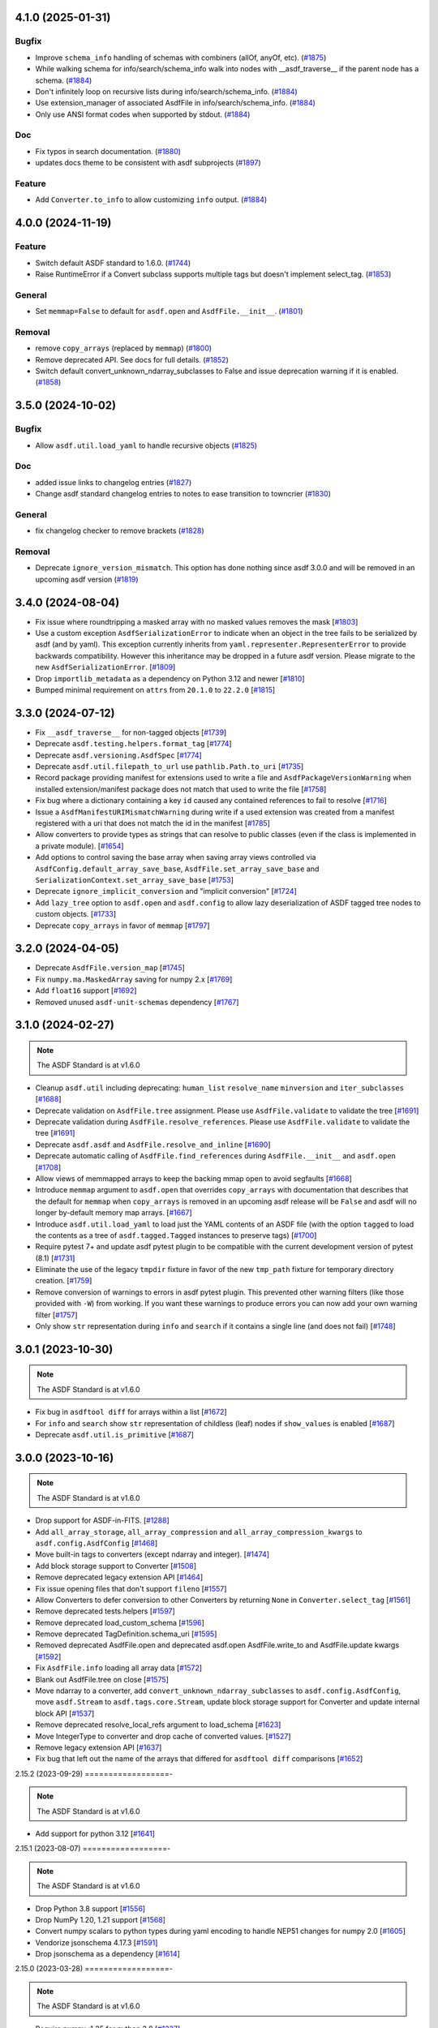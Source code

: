 4.1.0 (2025-01-31)
==================

Bugfix
------

- Improve ``schema_info`` handling of schemas with combiners (allOf, anyOf,
  etc). (`#1875 <https://github.com/asdf-format/asdf/pull/1875>`_)
- While walking schema for info/search/schema_info walk into nodes with
  __asdf_traverse__
  if the parent node has a schema. (`#1884
  <https://github.com/asdf-format/asdf/pull/1884>`_)
- Don't infinitely loop on recursive lists during info/search/schema_info.
  (`#1884 <https://github.com/asdf-format/asdf/pull/1884>`_)
- Use extension_manager of associated AsdfFile in info/search/schema_info.
  (`#1884 <https://github.com/asdf-format/asdf/pull/1884>`_)
- Only use ANSI format codes when supported by stdout. (`#1884
  <https://github.com/asdf-format/asdf/pull/1884>`_)


Doc
---

- Fix typos in search documentation. (`#1880
  <https://github.com/asdf-format/asdf/pull/1880>`_)
- updates docs theme to be consistent with asdf subprojects (`#1897
  <https://github.com/asdf-format/asdf/pull/1897>`_)


Feature
-------

- Add ``Converter.to_info`` to allow customizing ``info`` output. (`#1884
  <https://github.com/asdf-format/asdf/pull/1884>`_)


4.0.0 (2024-11-19)
==================

Feature
-------

- Switch default ASDF standard to 1.6.0. (`#1744
  <https://github.com/asdf-format/asdf/pull/1744>`_)
- Raise RuntimeError if a Convert subclass supports multiple tags but doesn't
  implement select_tag. (`#1853
  <https://github.com/asdf-format/asdf/pull/1853>`_)


General
-------

- Set ``memmap=False`` to default for ``asdf.open`` and ``AsdfFile.__init__``.
  (`#1801 <https://github.com/asdf-format/asdf/pull/1801>`_)


Removal
-------

- remove ``copy_arrays`` (replaced by ``memmap``) (`#1800
  <https://github.com/asdf-format/asdf/pull/1800>`_)
- Remove deprecated API. See docs for full details. (`#1852
  <https://github.com/asdf-format/asdf/pull/1852>`_)
- Switch default convert_unknown_ndarray_subclasses to False and issue
  deprecation warning if it is enabled. (`#1858
  <https://github.com/asdf-format/asdf/pull/1858>`_)


3.5.0 (2024-10-02)
==================

Bugfix
------

- Allow ``asdf.util.load_yaml`` to handle recursive objects (`#1825
  <https://github.com/asdf-format/asdf/pull/1825>`_)


Doc
---

- added issue links to changelog entries (`#1827
  <https://github.com/asdf-format/asdf/pull/1827>`_)
- Change asdf standard changelog entries to notes to ease transition to
  towncrier (`#1830 <https://github.com/asdf-format/asdf/pull/1830>`_)


General
-------

- fix changelog checker to remove brackets (`#1828
  <https://github.com/asdf-format/asdf/pull/1828>`_)


Removal
-------

- Deprecate ``ignore_version_mismatch``. This option has done nothing since
  asdf 3.0.0 and will be removed in an upcoming asdf version (`#1819
  <https://github.com/asdf-format/asdf/pull/1819>`_)


3.4.0 (2024-08-04)
==================

- Fix issue where roundtripping a masked array with no masked values removes the mask [`#1803 <https://github.com/asdf-format/asdf/issues/1803>`_]

- Use a custom exception ``AsdfSerializationError`` to indicate when an object in the
  tree fails to be serialized by asdf (and by yaml). This exception currently inherits
  from ``yaml.representer.RepresenterError`` to provide backwards compatibility. However
  this inheritance may be dropped in a future asdf version. Please migrate to the new
  ``AsdfSerializationError``. [`#1809 <https://github.com/asdf-format/asdf/issues/1809>`_]

- Drop ``importlib_metadata`` as a dependency on Python 3.12 and newer [`#1810 <https://github.com/asdf-format/asdf/issues/1810>`_]

- Bumped minimal requirement on ``attrs`` from ``20.1.0`` to ``22.2.0`` [`#1815 <https://github.com/asdf-format/asdf/issues/1815>`_]

3.3.0 (2024-07-12)
==================

- Fix ``__asdf_traverse__`` for non-tagged objects [`#1739 <https://github.com/asdf-format/asdf/issues/1739>`_]

- Deprecate ``asdf.testing.helpers.format_tag`` [`#1774 <https://github.com/asdf-format/asdf/issues/1774>`_]

- Deprecate ``asdf.versioning.AsdfSpec`` [`#1774 <https://github.com/asdf-format/asdf/issues/1774>`_]

- Deprecate ``asdf.util.filepath_to_url`` use ``pathlib.Path.to_uri`` [`#1735 <https://github.com/asdf-format/asdf/issues/1735>`_]

- Record package providing manifest for extensions used to write
  a file and ``AsdfPackageVersionWarning`` when installed extension/manifest
  package does not match that used to write the file [`#1758 <https://github.com/asdf-format/asdf/issues/1758>`_]

- Fix bug where a dictionary containing a key ``id`` caused
  any contained references to fail to resolve [`#1716 <https://github.com/asdf-format/asdf/issues/1716>`_]

- Issue a ``AsdfManifestURIMismatchWarning`` during write if a used
  extension was created from a manifest registered with a uri that
  does not match the id in the manifest [`#1785 <https://github.com/asdf-format/asdf/issues/1785>`_]

- Allow converters to provide types as strings that can
  resolve to public classes (even if the class is implemented
  in a private module). [`#1654 <https://github.com/asdf-format/asdf/issues/1654>`_]

- Add options to control saving the base array when saving array views
  controlled via ``AsdfConfig.default_array_save_base``,
  ``AsdfFile.set_array_save_base`` and
  ``SerializationContext.set_array_save_base`` [`#1753 <https://github.com/asdf-format/asdf/issues/1753>`_]

- Deprecate ``ignore_implicit_conversion`` and "implicit conversion" [`#1724 <https://github.com/asdf-format/asdf/issues/1724>`_]

- Add ``lazy_tree`` option to ``asdf.open`` and ``asdf.config``
  to allow lazy deserialization of ASDF tagged tree nodes to
  custom objects. [`#1733 <https://github.com/asdf-format/asdf/issues/1733>`_]

- Deprecate ``copy_arrays`` in favor of ``memmap`` [`#1797 <https://github.com/asdf-format/asdf/issues/1797>`_]

3.2.0 (2024-04-05)
==================

- Deprecate ``AsdfFile.version_map`` [`#1745 <https://github.com/asdf-format/asdf/issues/1745>`_]

- Fix ``numpy.ma.MaskedArray`` saving for numpy 2.x [`#1769 <https://github.com/asdf-format/asdf/issues/1769>`_]

- Add ``float16`` support [`#1692 <https://github.com/asdf-format/asdf/issues/1692>`_]

- Removed unused ``asdf-unit-schemas`` dependency [`#1767 <https://github.com/asdf-format/asdf/issues/1767>`_]


3.1.0 (2024-02-27)
==================

.. note::
    The ASDF Standard is at v1.6.0

- Cleanup ``asdf.util`` including deprecating: ``human_list``
  ``resolve_name`` ``minversion`` and ``iter_subclasses`` [`#1688 <https://github.com/asdf-format/asdf/issues/1688>`_]

- Deprecate validation on ``AsdfFile.tree`` assignment. Please
  use ``AsdfFile.validate`` to validate the tree [`#1691 <https://github.com/asdf-format/asdf/issues/1691>`_]

- Deprecate validation during ``AsdfFile.resolve_references``. Please
  use ``AsdfFile.validate`` to validate the tree [`#1691 <https://github.com/asdf-format/asdf/issues/1691>`_]

- Deprecate ``asdf.asdf`` and ``AsdfFile.resolve_and_inline`` [`#1690 <https://github.com/asdf-format/asdf/issues/1690>`_]

- Deprecate automatic calling of ``AsdfFile.find_references`` during
  ``AsdfFile.__init__`` and ``asdf.open`` [`#1708 <https://github.com/asdf-format/asdf/issues/1708>`_]

- Allow views of memmapped arrays to keep the backing mmap
  open to avoid segfaults [`#1668 <https://github.com/asdf-format/asdf/issues/1668>`_]

- Introduce ``memmap`` argument to ``asdf.open`` that
  overrides ``copy_arrays`` with documentation that describes
  that the default for ``memmap`` when ``copy_arrays``
  is removed in an upcoming asdf release will be ``False`` and
  asdf will no longer by-default memory map arrays. [`#1667 <https://github.com/asdf-format/asdf/issues/1667>`_]

- Introduce ``asdf.util.load_yaml`` to load just the YAML contents
  of an ASDF file (with the option ``tagged`` to load the contents
  as a tree of ``asdf.tagged.Tagged`` instances to preserve tags) [`#1700 <https://github.com/asdf-format/asdf/issues/1700>`_]

- Require pytest 7+ and update asdf pytest plugin to be compatible
  with the current development version of pytest (8.1) [`#1731 <https://github.com/asdf-format/asdf/issues/1731>`_]

- Eliminate the use of the legacy ``tmpdir`` fixture in favor of
  the new ``tmp_path`` fixture for temporary directory creation. [`#1759 <https://github.com/asdf-format/asdf/issues/1759>`_]

- Remove conversion of warnings to errors in asdf pytest plugin. This
  prevented other warning filters (like those provided with ``-W``)
  from working. If you want these warnings to produce errors you can
  now add your own warning filter [`#1757 <https://github.com/asdf-format/asdf/issues/1757>`_]

- Only show ``str`` representation during ``info`` and ``search``
  if it contains a single line (and does not fail)  [`#1748 <https://github.com/asdf-format/asdf/issues/1748>`_]


3.0.1 (2023-10-30)
==================

.. note::
    The ASDF Standard is at v1.6.0

- Fix bug in ``asdftool diff`` for arrays within a list [`#1672 <https://github.com/asdf-format/asdf/issues/1672>`_]
- For ``info`` and ``search`` show ``str`` representation of childless
  (leaf) nodes if ``show_values`` is enabled  [`#1687 <https://github.com/asdf-format/asdf/issues/1687>`_]
- Deprecate ``asdf.util.is_primitive`` [`#1687 <https://github.com/asdf-format/asdf/issues/1687>`_]


3.0.0 (2023-10-16)
==================

.. note::
    The ASDF Standard is at v1.6.0

- Drop support for ASDF-in-FITS. [`#1288 <https://github.com/asdf-format/asdf/issues/1288>`_]
- Add ``all_array_storage``, ``all_array_compression`` and
  ``all_array_compression_kwargs`` to ``asdf.config.AsdfConfig`` [`#1468 <https://github.com/asdf-format/asdf/issues/1468>`_]
- Move built-in tags to converters (except ndarray and integer). [`#1474 <https://github.com/asdf-format/asdf/issues/1474>`_]
- Add block storage support to Converter [`#1508 <https://github.com/asdf-format/asdf/issues/1508>`_]
- Remove deprecated legacy extension API [`#1464 <https://github.com/asdf-format/asdf/issues/1464>`_]
- Fix issue opening files that don't support ``fileno`` [`#1557 <https://github.com/asdf-format/asdf/issues/1557>`_]
- Allow Converters to defer conversion to other Converters
  by returning ``None`` in ``Converter.select_tag`` [`#1561 <https://github.com/asdf-format/asdf/issues/1561>`_]
- Remove deprecated tests.helpers [`#1597 <https://github.com/asdf-format/asdf/issues/1597>`_]
- Remove deprecated load_custom_schema [`#1596 <https://github.com/asdf-format/asdf/issues/1596>`_]
- Remove deprecated TagDefinition.schema_uri [`#1595 <https://github.com/asdf-format/asdf/issues/1595>`_]
- Removed deprecated AsdfFile.open and deprecated asdf.open
  AsdfFile.write_to and AsdfFile.update kwargs [`#1592 <https://github.com/asdf-format/asdf/issues/1592>`_]
- Fix ``AsdfFile.info`` loading all array data [`#1572 <https://github.com/asdf-format/asdf/issues/1572>`_]
- Blank out AsdfFile.tree on close [`#1575 <https://github.com/asdf-format/asdf/issues/1575>`_]
- Move ndarray to a converter, add ``convert_unknown_ndarray_subclasses``
  to ``asdf.config.AsdfConfig``, move ``asdf.Stream`` to
  ``asdf.tags.core.Stream``, update block storage support for
  Converter and update internal block API [`#1537 <https://github.com/asdf-format/asdf/issues/1537>`_]
- Remove deprecated resolve_local_refs argument to load_schema [`#1623 <https://github.com/asdf-format/asdf/issues/1623>`_]
- Move IntegerType to converter and drop cache of converted values. [`#1527 <https://github.com/asdf-format/asdf/issues/1527>`_]
- Remove legacy extension API [`#1637 <https://github.com/asdf-format/asdf/issues/1637>`_]
- Fix bug that left out the name of the arrays that differed
  for ``asdftool diff`` comparisons [`#1652 <https://github.com/asdf-format/asdf/issues/1652>`_]

2.15.2 (2023-09-29)
==================-

.. note::
    The ASDF Standard is at v1.6.0

- Add support for python 3.12 [`#1641 <https://github.com/asdf-format/asdf/issues/1641>`_]

2.15.1 (2023-08-07)
==================-

.. note::
    The ASDF Standard is at v1.6.0

- Drop Python 3.8 support [`#1556 <https://github.com/asdf-format/asdf/issues/1556>`_]
- Drop NumPy 1.20, 1.21 support [`#1568 <https://github.com/asdf-format/asdf/issues/1568>`_]
- Convert numpy scalars to python types during yaml encoding
  to handle NEP51 changes for numpy 2.0 [`#1605 <https://github.com/asdf-format/asdf/issues/1605>`_]
- Vendorize jsonschema 4.17.3 [`#1591 <https://github.com/asdf-format/asdf/issues/1591>`_]
- Drop jsonschema as a dependency [`#1614 <https://github.com/asdf-format/asdf/issues/1614>`_]

2.15.0 (2023-03-28)
==================-

.. note::
    The ASDF Standard is at v1.6.0

- Require numpy<1.25 for python 3.8 [`#1327 <https://github.com/asdf-format/asdf/issues/1327>`_]
- Add AsdfProvisionalAPIWarning to warn developers of new features that
  may undergo breaking changes but are likely to be included as stable
  features (without this warning) in a future version of ASDF [`#1295 <https://github.com/asdf-format/asdf/issues/1295>`_]
- Add AsdfDeprecationWarning to AsdfFile.blocks [`#1336 <https://github.com/asdf-format/asdf/issues/1336>`_]
- Document policy for ASDF release cycle including when support for ASDF versions
  end. Also document dependency support policy. [`#1323 <https://github.com/asdf-format/asdf/issues/1323>`_]
- Update lower pins on ``numpy`` (per release policy), ``packaging``, and ``pyyaml`` to
  ones that we can successfully build and test against. [`#1360 <https://github.com/asdf-format/asdf/issues/1360>`_]
- Provide more informative filename when failing to open a file [`#1357 <https://github.com/asdf-format/asdf/issues/1357>`_]
- Add new plugin type for custom schema validators. [`#1328 <https://github.com/asdf-format/asdf/issues/1328>`_]
- Add AsdfDeprecationWarning to ``asdf.types.CustomType`` [`#1359 <https://github.com/asdf-format/asdf/issues/1359>`_]
- Throw more useful error when provided with a path containing an
  extra leading slash [`#1356 <https://github.com/asdf-format/asdf/issues/1356>`_]
- Add AsdfDeprecationWarning to AsdfInFits. Support for reading and
  writing ASDF in fits files is being moved to `stdatamodels
  <https://github.com/spacetelescope/stdatamodels>`_. [`#1337 <https://github.com/asdf-format/asdf/issues/1337>`_]
- Add AsdfDeprecationWarning to asdf.resolver [`#1362 <https://github.com/asdf-format/asdf/issues/1362>`_]
- Add AsdfDeprecationWarning to asdf.tests.helpers.assert_extension_correctness [`#1388 <https://github.com/asdf-format/asdf/issues/1388>`_]
- Add AsdfDeprecationWarning to asdf.type_index [`#1403 <https://github.com/asdf-format/asdf/issues/1403>`_]
- Add warning to use of asdftool extract and remove-hdu about deprecation
  and impending removal [`#1411 <https://github.com/asdf-format/asdf/issues/1411>`_]
- Deprecate AsdfFile attributes that use the legacy extension api [`#1417 <https://github.com/asdf-format/asdf/issues/1417>`_]
- Add AsdfDeprecationWarning to asdf.types [`#1401 <https://github.com/asdf-format/asdf/issues/1401>`_]
- deprecate default_extensions, get_default_resolver and
  get_cached_asdf_extension_list in asdf.extension [`#1409 <https://github.com/asdf-format/asdf/issues/1409>`_]
- move asdf.types.format_tag to asdf.testing.helpers.format_tag [`#1433 <https://github.com/asdf-format/asdf/issues/1433>`_]
- Deprecate AsdfExtenion, AsdfExtensionList, BuiltinExtension [`#1429 <https://github.com/asdf-format/asdf/issues/1429>`_]
- Add AsdfDeprecationWarning to asdf_extensions entry point [`#1361 <https://github.com/asdf-format/asdf/issues/1361>`_]
- Deprecate asdf.tests.helpers [`#1440 <https://github.com/asdf-format/asdf/issues/1440>`_]
- respect umask when determining file permissions for written files [`#1451 <https://github.com/asdf-format/asdf/issues/1451>`_]
- rename master branch to main [`#1479 <https://github.com/asdf-format/asdf/issues/1479>`_]

2.14.4 (2022-03-17)
==================-

.. note::
    The ASDF Standard is at v1.6.0

- require jsonschema<4.18 [`#1487 <https://github.com/asdf-format/asdf/issues/1487>`_]

2.14.3 (2022-12-15)
==================-

.. note::
    The ASDF Standard is at v1.6.0

- Use importlib_metadata for all python versions [`#1260 <https://github.com/asdf-format/asdf/issues/1260>`_]
- Fix issue #1268, where update could fail to clear memmaps for some files [`#1269 <https://github.com/asdf-format/asdf/issues/1269>`_]
- Bump asdf-transform-schemas version [`#1278 <https://github.com/asdf-format/asdf/issues/1278>`_]

2.14.2 (2022-12-05)
==================-

.. note::
    The ASDF Standard is at v1.6.0

- Fix issue #1256, where ``enum`` could not be used on tagged objects. [`#1257 <https://github.com/asdf-format/asdf/issues/1257>`_]

2.14.1 (2022-11-23)
==================-

.. note::
    The ASDF Standard is at v1.6.0

- Fix issue #1239, close memmap with asdf file context [`#1241 <https://github.com/asdf-format/asdf/issues/1241>`_]
- Add ndarray-1.1.0 and integer-1.1.0 support [`#1250 <https://github.com/asdf-format/asdf/issues/1250>`_]

2.14.0 (2022-11-22)
==================-

.. note::
    The ASDF Standard is at v1.6.0

- Update citation. [`#1184 <https://github.com/asdf-format/asdf/issues/1184>`_]
- Add search support to `~asdf.AsdfFile.schema_info`. [`#1187 <https://github.com/asdf-format/asdf/issues/1187>`_]
- Add `asdf.search.AsdfSearchResult` support for `~asdf.AsdfFile.schema_info` and
  `~asdf.search.AsdfSearchResult.schema_info` method. [`#1197 <https://github.com/asdf-format/asdf/issues/1197>`_]
- Use forc ndarray flag to correctly test for fortran array contiguity [`#1206 <https://github.com/asdf-format/asdf/issues/1206>`_]
- Unpin ``jsonschema`` version and fix ``jsonschema`` deprecation warnings. [`#1185 <https://github.com/asdf-format/asdf/issues/1185>`_]
- Replace ``pkg_resources`` with ``importlib.metadata``. [`#1199 <https://github.com/asdf-format/asdf/issues/1199>`_]
- Fix default validation for jsonschema 4.10+ [`#1203 <https://github.com/asdf-format/asdf/issues/1203>`_]
- Add ``asdf-unit-schemas`` as a dependency, for backwards compatibility. [`#1210 <https://github.com/asdf-format/asdf/issues/1210>`_]
- Remove stray toplevel packages ``docker`` ``docs`` and ``compatibility_tests`` from wheel [`#1214 <https://github.com/asdf-format/asdf/issues/1214>`_]
- Close files opened during a failed call to asdf.open [`#1221 <https://github.com/asdf-format/asdf/issues/1221>`_]
- Modify generic_file for fsspec compatibility [`#1226 <https://github.com/asdf-format/asdf/issues/1226>`_]
- Add fsspec http filesystem support [`#1228 <https://github.com/asdf-format/asdf/issues/1228>`_]
- Memmap whole file instead of each array [`#1230 <https://github.com/asdf-format/asdf/issues/1230>`_]
- Fix issue #1232 where array data was duplicated during resaving of a fits file [`#1234 <https://github.com/asdf-format/asdf/issues/1234>`_]

2.13.0 (2022-08-19)
==================-

.. note::
    The ASDF Standard is at v1.6.0

- Add ability to pull information from schema about asdf file data, using `~asdf.AsdfFile.schema_info`
  method. [`#1167 <https://github.com/asdf-format/asdf/issues/1167>`_]

2.12.1 (2022-08-17)
==================-

.. note::
    The ASDF Standard is at v1.6.0

- Overhaul of the ASDF documentation to make it more consistent and readable. [`#1142 <https://github.com/asdf-format/asdf/issues/1142>`_, `#1152 <https://github.com/asdf-format/asdf/issues/1152>`_]
- Update deprecated instances of ``abstractproperty`` to ``abstractmethod`` [`#1148 <https://github.com/asdf-format/asdf/issues/1148>`_]
- Move build configuration into ``pyproject.toml`` [`#1149 <https://github.com/asdf-format/asdf/issues/1149>`_, `#1155 <https://github.com/asdf-format/asdf/issues/1155>`_]
- Pin ``jsonschema`` to below ``4.10.0``. [`#1171 <https://github.com/asdf-format/asdf/issues/1171>`_]

2.12.0 (2022-06-06)
==================-

.. note::
    The ASDF Standard is at v1.6.0

- Added ability to display title as a comment in using the
  ``info()`` functionality. [`#1138 <https://github.com/asdf-format/asdf/issues/1138>`_]
- Add ability to set asdf-standard version for schema example items. [`#1143 <https://github.com/asdf-format/asdf/issues/1143>`_]

2.11.2 (2022-08-17)
==================-

- Backport ``jsonschema`` pin to strictly less than 4.10.1. [`#1175 <https://github.com/asdf-format/asdf/issues/1175>`_]

2.11.1 (2022-04-15)
==================-

.. note::
    The ASDF Standard is at v1.6.0

- Update minimum astropy version to 5.0.4. [`#1133 <https://github.com/asdf-format/asdf/issues/1133>`_]

2.11.0 (2022-03-15)
==================-

.. note::
    The ASDF Standard is at v1.6.0

- Update minimum jsonschema version to 4.0.1. [`#1105 <https://github.com/asdf-format/asdf/issues/1105>`_]

2.10.1 (2022-03-02)
==================-

.. note::
    The ASDF Standard is at v1.6.0

- Bugfix for circular build dependency for asdf. [`#1094 <https://github.com/asdf-format/asdf/issues/1094>`_]

- Fix small bug with handling multiple schema uris per tag. [`#1095 <https://github.com/asdf-format/asdf/issues/1095>`_]

2.10.0 (2022-02-17)
==================-

.. note::
    The ASDF Standard is at v1.6.0

- Replace asdf-standard submodule with pypi package. [`#1079 <https://github.com/asdf-format/asdf/issues/1079>`_]

2.9.2 (2022-02-07)
==================

.. note::
    The ASDF Standard is at v1.6.0

- Fix deprecation warnings stemming from the release of pytest 7.0.0. [`#1075 <https://github.com/asdf-format/asdf/issues/1075>`_]

- Fix bug in pytest plugin when schemas are not in a directory named "schemas". [`#1076 <https://github.com/asdf-format/asdf/issues/1076>`_]

2.9.1 (2022-02-03)
==================

.. note::
    The ASDF Standard is at v1.6.0

- Fix typo in testing module ``__init__.py`` name. [`#1071 <https://github.com/asdf-format/asdf/issues/1071>`_]

2.9.0 (2022-02-02)
==================

.. note::
    The ASDF Standard is at v1.6.0

- Added the capability for tag classes to provide an interface
  to asdf info functionality to obtain information about the
  class attributes rather than appear as an opaque class object.
  [`#1052 <https://github.com/asdf-format/asdf/issues/1052>`_ `#1055 <https://github.com/asdf-format/asdf/issues/1055>`_]

- Fix tag listing when extension is not fully implemented. [`#1034 <https://github.com/asdf-format/asdf/issues/1034>`_]

- Drop support for Python 3.6. [`#1054 <https://github.com/asdf-format/asdf/issues/1054>`_]

- Adjustments to compression plugin tests and documentation. [`#1053 <https://github.com/asdf-format/asdf/issues/1053>`_]

- Update setup.py to raise error if "git submodule update --init" has
  not been run. [`#1057 <https://github.com/asdf-format/asdf/issues/1057>`_]

- Add ability for tags to correspond to multiple schema_uri, with an
  implied allOf among the schema_uris. [`#1058 <https://github.com/asdf-format/asdf/issues/1058>`_, `#1069 <https://github.com/asdf-format/asdf/issues/1069>`_]

- Add the URL of the file being parsed to ``SerializationContext``. [`#1065 <https://github.com/asdf-format/asdf/issues/1065>`_]

- Add ``asdf.testing.helpers`` module with simplified versions of test
  helpers previously available in ``asdf.tests.helpers``. [`#1067 <https://github.com/asdf-format/asdf/issues/1067>`_]

2.8.3 (2021-12-13)
==================

.. note::
    The ASDF Standard is at v1.6.0

- Fix more use of 'python' where 'python3' is intended. [`#1033 <https://github.com/asdf-format/asdf/issues/1033>`_]

2.8.2 (2021-12-06)
==================

.. note::
    The ASDF Standard is at v1.6.0

- Update documentation to reflect new 2.8 features. [`#998 <https://github.com/asdf-format/asdf/issues/998>`_]

- Fix array compression for non-native byte order [`#1010 <https://github.com/asdf-format/asdf/issues/1010>`_]

- Fix use of 'python' where 'python3' is intended. [`#1026 <https://github.com/asdf-format/asdf/issues/1026>`_]

- Fix schema URI resolving when the URI prefix is also
  claimed by a legacy extension. [`#1029 <https://github.com/asdf-format/asdf/issues/1029>`_]

- Remove 'name' and 'version' attributes from NDArrayType
  instances. [`#1031 <https://github.com/asdf-format/asdf/issues/1031>`_]

2.8.1 (2021-06-09)
==================

- Fix bug in block manager when a new block is added to an existing
  file without a block index. [`#1000 <https://github.com/asdf-format/asdf/issues/1000>`_]

2.8.0 (2021-05-12)
==================

.. note::
    The ASDF Standard is at v1.6.0

- Add ``yaml_tag_handles`` property to allow definition of custom yaml
  ``%TAG`` handles in the asdf file header. [`#963 <https://github.com/asdf-format/asdf/issues/963>`_]

- Add new resource mapping API for extending asdf with additional
  schemas. [`#819 <https://github.com/asdf-format/asdf/issues/819>`_, `#828 <https://github.com/asdf-format/asdf/issues/828>`_, `#843 <https://github.com/asdf-format/asdf/issues/843>`_, `#846 <https://github.com/asdf-format/asdf/issues/846>`_]

- Add global configuration mechanism. [`#819 <https://github.com/asdf-format/asdf/issues/819>`_, `#839 <https://github.com/asdf-format/asdf/issues/839>`_, `#844 <https://github.com/asdf-format/asdf/issues/844>`_, `#847 <https://github.com/asdf-format/asdf/issues/847>`_]

- Drop support for automatic serialization of subclass
  attributes. [`#825 <https://github.com/asdf-format/asdf/issues/825>`_]

- Support asdf:// as a URI scheme. [`#854 <https://github.com/asdf-format/asdf/issues/854>`_, `#855 <https://github.com/asdf-format/asdf/issues/855>`_]

- Include only extensions used during serialization in
  a file's metadata. [`#848 <https://github.com/asdf-format/asdf/issues/848>`_, `#864 <https://github.com/asdf-format/asdf/issues/864>`_]

- Drop support for Python 3.5. [`#856 <https://github.com/asdf-format/asdf/issues/856>`_]

- Add new extension API to support versioned extensions.
  [`#850 <https://github.com/asdf-format/asdf/issues/850>`_, `#851 <https://github.com/asdf-format/asdf/issues/851>`_, `#853 <https://github.com/asdf-format/asdf/issues/853>`_, `#857 <https://github.com/asdf-format/asdf/issues/857>`_, `#874 <https://github.com/asdf-format/asdf/issues/874>`_]

- Permit wildcard in tag validator URIs. [`#858 <https://github.com/asdf-format/asdf/issues/858>`_, `#865 <https://github.com/asdf-format/asdf/issues/865>`_]

- Implement support for ASDF Standard 1.6.0.  This version of
  the standard limits mapping keys to string, integer, or
  boolean. [`#866 <https://github.com/asdf-format/asdf/issues/866>`_]

- Stop removing schema defaults for all ASDF Standard versions,
  and automatically fill defaults only for versions <= 1.5.0. [`#860 <https://github.com/asdf-format/asdf/issues/860>`_]

- Stop removing keys with ``None`` values from the tree on write.  This
  fixes a long-standing issue where the tree structure is not preserved
  on write, but will break ``ExtensionType`` subclasses that depend on
  this behavior.  Extension developers will need to modify their
  ``to_tree`` methods to check for ``None`` before adding a key to
  the tree (or modify the schema to permit nulls, if that is the
  intention). [`#863 <https://github.com/asdf-format/asdf/issues/863>`_]

- Deprecated the ``auto_inline`` argument to ``AsdfFile.write_to`` and
  ``AsdfFile.update`` and added ``AsdfConfig.array_inline_threshold``. [`#882 <https://github.com/asdf-format/asdf/issues/882>`_, `#991 <https://github.com/asdf-format/asdf/issues/991>`_]

- Add ``edit`` subcommand to asdftool for efficient editing of
  the YAML portion of an ASDF file.  [`#873 <https://github.com/asdf-format/asdf/issues/873>`_, `#922 <https://github.com/asdf-format/asdf/issues/922>`_]

- Increase limit on integer literals to signed 64-bit. [`#894 <https://github.com/asdf-format/asdf/issues/894>`_]

- Remove the ``asdf.test`` method and ``asdf.__githash__`` attribute. [`#943 <https://github.com/asdf-format/asdf/issues/943>`_]

- Add support for custom compression via extensions. [`#931 <https://github.com/asdf-format/asdf/issues/931>`_]

- Remove unnecessary ``.tree`` from search result paths. [`#954 <https://github.com/asdf-format/asdf/issues/954>`_]

- Drop support for bugs in older operating systems and Python versions. [`#955 <https://github.com/asdf-format/asdf/issues/955>`_]

- Add argument to ``asdftool diff`` that ignores tree nodes that match
  a JMESPath expression. [`#956 <https://github.com/asdf-format/asdf/issues/956>`_]

- Fix behavior of ``exception`` argument to ``GenericFile.seek_until``. [`#980 <https://github.com/asdf-format/asdf/issues/980>`_]

- Fix issues in file type detection to allow non-seekable input and
  filenames without recognizable extensions.  Remove the ``asdf.asdf.is_asdf_file``
  function. [`#978 <https://github.com/asdf-format/asdf/issues/978>`_]

- Update ``asdftool extensions`` and ``asdftool tags`` to incorporate
  the new extension API. [`#988 <https://github.com/asdf-format/asdf/issues/988>`_]

- Add ``AsdfSearchResult.replace`` method for assigning new values to
  search results. [`#981 <https://github.com/asdf-format/asdf/issues/981>`_]

- Search for block index starting from end of file. Fixes rare bug when
  a data block contains a block index. [`#990 <https://github.com/asdf-format/asdf/issues/990>`_]

- Update asdf-standard to 1.6.0 tag. [`#993 <https://github.com/asdf-format/asdf/issues/993>`_]

2.7.5 (2021-06-09)
==================

.. note::
    The ASDF Standard is at v1.5.0

- Fix bug in ``asdf.schema.check_schema`` causing relative references in
  metaschemas to be resolved incorrectly. [`#987 <https://github.com/asdf-format/asdf/issues/987>`_]

- Fix bug in block manager when a new block is added to an existing
  file without a block index. [`#1000 <https://github.com/asdf-format/asdf/issues/1000>`_]

2.7.4 (2021-04-30)
==================

.. note::
    The ASDF Standard is at v1.5.0

- Fix pytest plugin failure under older versions of pytest. [`#934 <https://github.com/asdf-format/asdf/issues/934>`_]

- Copy array views when the base array is non-contiguous. [`#949 <https://github.com/asdf-format/asdf/issues/949>`_]

- Prohibit views over FITS arrays that change dtype. [`#952 <https://github.com/asdf-format/asdf/issues/952>`_]

- Add support for HTTPS URLs and following redirects. [`#971 <https://github.com/asdf-format/asdf/issues/971>`_]

- Prevent astropy warnings in tests when opening known bad files. [`#977 <https://github.com/asdf-format/asdf/issues/977>`_]

2.7.3 (2021-02-25)
==================

.. note::
    The ASDF Standard is at v1.5.0

- Add pytest plugin options to skip and xfail individual tests
  and xfail the unsupported ndarray-1.0.0 example. [`#929 <https://github.com/asdf-format/asdf/issues/929>`_]

- Fix bug resulting in invalid strides values for views over
  FITS arrays. [`#930 <https://github.com/asdf-format/asdf/issues/930>`_]

2.7.2 (2021-01-15)
==================

.. note::
    The ASDF Standard is at v1.5.0

- Fix bug causing test collection failures in some environments. [`#889 <https://github.com/asdf-format/asdf/issues/889>`_]

- Fix bug when decompressing arrays with numpy 1.20.  [`#901 <https://github.com/asdf-format/asdf/issues/901>`_, `#909 <https://github.com/asdf-format/asdf/issues/909>`_]

2.7.1 (2020-08-18)
==================

.. note::
    The ASDF Standard is at v1.5.0

- Fix bug preventing access to copied array data after
  ``AsdfFile`` is closed. [`#869 <https://github.com/asdf-format/asdf/issues/869>`_]

2.7.0 (2020-07-23)
==================

.. note::
    The ASDF Standard is at v1.5.0

- Fix bug preventing diff of files containing ndarray-1.0.0
  objects in simplified form. [`#786 <https://github.com/asdf-format/asdf/issues/786>`_]

- Fix bug causing duplicate elements to appear when calling
  ``copy.deepcopy`` on a ``TaggedList``. [`#788 <https://github.com/asdf-format/asdf/issues/788>`_]

- Improve validator performance by skipping unnecessary step of
  copying schema objects. [`#784 <https://github.com/asdf-format/asdf/issues/784>`_]

- Fix bug with ``auto_inline`` option where inline blocks
  are not converted to internal when they exceed the threshold. [`#802 <https://github.com/asdf-format/asdf/issues/802>`_]

- Fix misinterpretation of byte order of blocks stored
  in FITS files. [`#810 <https://github.com/asdf-format/asdf/issues/810>`_]

- Improve read performance by skipping unnecessary rebuild
  of tagged tree. [`#787 <https://github.com/asdf-format/asdf/issues/787>`_]

- Add option to ``asdf.open`` and ``fits_embed.AsdfInFits.open``
  that disables validation on read. [`#792 <https://github.com/asdf-format/asdf/issues/792>`_]

- Fix bugs and code style found by adding F and W ``flake8`` checks. [`#797 <https://github.com/asdf-format/asdf/issues/797>`_]

- Eliminate warnings in pytest plugin by using ``from_parent``
  when available. [`#799 <https://github.com/asdf-format/asdf/issues/799>`_]

- Prevent validation of empty tree when ``AsdfFile`` is
  initialized. [`#794 <https://github.com/asdf-format/asdf/issues/794>`_]

- All warnings now subclass ``asdf.exceptions.AsdfWarning``. [`#804 <https://github.com/asdf-format/asdf/issues/804>`_]

- Improve warning message when falling back to an older schema,
  and note that fallback behavior will be removed in 3.0. [`#806 <https://github.com/asdf-format/asdf/issues/806>`_]

- Drop support for jsonschema 2.x. [`#807 <https://github.com/asdf-format/asdf/issues/807>`_]

- Stop traversing oneOf and anyOf combiners when filling
  or removing default values. [`#811 <https://github.com/asdf-format/asdf/issues/811>`_]

- Fix bug in version map caching that caused incompatible
  tags to be written under ASDF Standard 1.0.0. [`#821 <https://github.com/asdf-format/asdf/issues/821>`_]

- Fix bug that corrupted ndarrays when the underlying block
  array was converted to C order on write. [`#827 <https://github.com/asdf-format/asdf/issues/827>`_]

- Fix bug that produced unreadable ASDF files when an
  ndarray in the tree was both offset and broadcasted. [`#827 <https://github.com/asdf-format/asdf/issues/827>`_]

- Fix bug preventing validation of default values in
  ``schema.check_schema``. [`#785 <https://github.com/asdf-format/asdf/issues/785>`_]

- Add option to disable validation of schema default values
  in the pytest plugin. [`#831 <https://github.com/asdf-format/asdf/issues/831>`_]

- Prevent errors when extension metadata contains additional
  properties. [`#832 <https://github.com/asdf-format/asdf/issues/832>`_]

2.6.0 (2020-04-22)
==================

.. note::
    The ASDF Standard is at v1.5.0

- AsdfDeprecationWarning now subclasses DeprecationWarning. [`#710 <https://github.com/asdf-format/asdf/issues/710>`_]

- Resolve external references in custom schemas, and deprecate
  asdf.schema.load_custom_schema.  [`#738 <https://github.com/asdf-format/asdf/issues/738>`_]

- Add ``asdf.info`` for displaying a summary of a tree, and
  ``AsdfFile.search`` for searching a tree. [`#736 <https://github.com/asdf-format/asdf/issues/736>`_]

- Add pytest plugin option to skip warning when a tag is
  unrecognized. [`#771 <https://github.com/asdf-format/asdf/issues/771>`_]

- Fix generic_io ``read_blocks()`` reading past the requested size [`#773 <https://github.com/asdf-format/asdf/issues/773>`_]

- Add support for ASDF Standard 1.5.0, which includes several new
  transform schemas. [`#776 <https://github.com/asdf-format/asdf/issues/776>`_]

- Enable validation and serialization of previously unhandled numpy
  scalar types. [`#778 <https://github.com/asdf-format/asdf/issues/778>`_]

- Fix handling of trees containing implicit internal references and
  reference cycles.  Eliminate need to call ``yamlutil.custom_tree_to_tagged_tree``
  and ``yamlutil.tagged_tree_to_custom_tree`` from extension code,
  and allow ``ExtensionType`` subclasses to return generators. [`#777 <https://github.com/asdf-format/asdf/issues/777>`_]

- Fix bug preventing history entries when a file was previously
  saved without them. [`#779 <https://github.com/asdf-format/asdf/issues/779>`_]

- Update developer overview documentation to describe design of changes
  to handle internal references and reference cycles. [`#781 <https://github.com/asdf-format/asdf/issues/781>`_]

2.5.2 (2020-02-28)
==================

.. note::
    The ASDF Standard is at v1.4.0

- Add a developer overview document to help understand how ASDF works
  internally. Still a work in progress. [`#730 <https://github.com/asdf-format/asdf/issues/730>`_]

- Remove unnecessary dependency on six. [`#739 <https://github.com/asdf-format/asdf/issues/739>`_]

- Add developer documentation on schema versioning, additional
  schema and extension-related tests, and fix a variety of
  issues in ``AsdfType`` subclasses. [`#750 <https://github.com/asdf-format/asdf/issues/750>`_]

- Update asdf-standard to include schemas that were previously
  missing from 1.4.0 version maps.  [`#767 <https://github.com/asdf-format/asdf/issues/767>`_]

- Simplify example in README.rst [`#763 <https://github.com/asdf-format/asdf/issues/763>`_]

2.5.1 (2020-01-07)
==================

.. note::
    The ASDF Standard is at v1.4.0

- Fix bug in test causing failure when test suite is run against
  an installed asdf package. [`#732 <https://github.com/asdf-format/asdf/issues/732>`_]

2.5.0 (2019-12-23)
==================

.. note::
    The ASDF Standard is at v1.4.0

- Added asdf-standard 1.4.0 to the list of supported versions. [`#704 <https://github.com/asdf-format/asdf/issues/704>`_]
- Fix load_schema LRU cache memory usage issue [`#682 <https://github.com/asdf-format/asdf/issues/682>`_]
- Add convenience method for fetching the default resolver [`#682 <https://github.com/asdf-format/asdf/issues/682>`_]

- ``SpecItem`` and ``Spec`` were deprecated  in ``semantic_version``
  and were replaced with ``SimpleSpec``. [`#715 <https://github.com/asdf-format/asdf/issues/715>`_]

- Pinned the minimum required ``semantic_version`` to 2.8. [`#715 <https://github.com/asdf-format/asdf/issues/715>`_]

- Fix bug causing segfault after update of a memory-mapped file. [`#716 <https://github.com/asdf-format/asdf/issues/716>`_]

2.4.2 (2019-08-29)
==================

.. note::
    The ASDF Standard is at v1.3.0

- Limit the version of ``semantic_version`` to <=2.6.0 to work
  around a Deprecation warning. [`#700 <https://github.com/asdf-format/asdf/issues/700>`_]

2.4.1 (2019-08-27)
==================

.. note::
    The ASDF Standard is at v1.3.0

- Define the ``in`` operator for top-level ``AsdfFile`` objects. [`#623 <https://github.com/asdf-format/asdf/issues/623>`_]

- Overhaul packaging infrastructure. Remove use of ``astropy_helpers``. [`#670 <https://github.com/asdf-format/asdf/issues/670>`_]

- Automatically register schema tester plugin. Do not enable schema tests by
  default. Add configuration setting and command line option to enable schema
  tests. [`#676 <https://github.com/asdf-format/asdf/issues/676>`_]

- Enable handling of subclasses of known custom types by using decorators for
  convenience. [`#563 <https://github.com/asdf-format/asdf/issues/563>`_]

- Add support for jsonschema 3.x. [`#684 <https://github.com/asdf-format/asdf/issues/684>`_]

- Fix bug in ``NDArrayType.__len__``.  It must be a method, not a
  property. [`#673 <https://github.com/asdf-format/asdf/issues/673>`_]

2.3.3 (2019-04-02)
==================

.. note::
    The ASDF Standard is at v1.3.0

- Pass ``ignore_unrecognized_tag`` setting through to ASDF-in-FITS. [`#650 <https://github.com/asdf-format/asdf/issues/650>`_]

- Use ``$schema`` keyword if available to determine meta-schema to use when
  testing whether schemas themselves are valid. [`#654 <https://github.com/asdf-format/asdf/issues/654>`_]

- Take into account resolvers from installed extensions when loading schemas
  for validation. [`#655 <https://github.com/asdf-format/asdf/issues/655>`_]

- Fix compatibility issue with new release of ``pyyaml`` (version 5.1). [`#662 <https://github.com/asdf-format/asdf/issues/662>`_]

- Allow use of ``pathlib.Path`` objects for ``custom_schema`` option. [`#663 <https://github.com/asdf-format/asdf/issues/663>`_]

2.3.2 (2019-02-19)
==================

.. note::
    The ASDF Standard is at v1.3.0

- Fix bug that occurs when comparing installed extension version with that
  found in file. [`#641 <https://github.com/asdf-format/asdf/issues/641>`_]

2.3.1 (2018-12-20)
==================

.. note::
    The ASDF Standard is at v1.3.0

- Provide source information for ``AsdfDeprecationWarning`` that come from
  extensions from external packages. [`#629 <https://github.com/asdf-format/asdf/issues/629>`_]

- Ensure that top-level accesses to the tree outside a closed context handler
  result in an ``OSError``. [`#628 <https://github.com/asdf-format/asdf/issues/628>`_]

- Fix the way ``generic_io`` handles URIs and paths on Windows. [`#632 <https://github.com/asdf-format/asdf/issues/632>`_]

- Fix bug in ``asdftool`` that prevented ``extract`` command from being
  visible. [`#633 <https://github.com/asdf-format/asdf/issues/633>`_]

2.3.0 (2018-11-28)
==================

.. note::
    The ASDF Standard is at v1.3.0

- Storage of arbitrary precision integers is now provided by
  ``asdf.IntegerType``.  Reading a file with integer literals that are too
  large now causes only a warning instead of a validation error. This is to
  provide backwards compatibility for files that were created with a buggy
  version of ASDF (see #553 below). [`#566 <https://github.com/asdf-format/asdf/issues/566>`_]

- Remove WCS tags. These are now provided by the `gwcs package
  <https://github.com/spacetelescope/gwcs>`_. [`#593 <https://github.com/asdf-format/asdf/issues/593>`_]

- Deprecate the ``asdf.asdftypes`` module in favor of ``asdf.types``. [`#611 <https://github.com/asdf-format/asdf/issues/611>`_]

- Support use of ``pathlib.Path`` with ``asdf.open`` and ``AsdfFile.write_to``.
  [`#617 <https://github.com/asdf-format/asdf/issues/617>`_]

- Update ASDF Standard submodule to version 1.3.0.

2.2.1 (2018-11-15)
==================

- Fix an issue with the README that caused sporadic installation failures and
  also prevented the long description from being rendered on pypi. [`#607 <https://github.com/asdf-format/asdf/issues/607>`_]

2.2.0 (2018-11-14)
==================

- Add new parameter ``lazy_load`` to ``AsdfFile.open``. It is ``True`` by
  default and preserves the default behavior. ``False`` detaches the
  loaded tree from the underlying file: all blocks are fully read and
  numpy arrays are materialized. Thus it becomes safe to close the file
  and continue using ``AsdfFile.tree``. However, ``copy_arrays`` parameter
  is still effective and the active memory maps may still require the file
  to stay open in case ``copy_arrays`` is ``False``. [`#573 <https://github.com/asdf-format/asdf/issues/573>`_]

- Add ``AsdfConversionWarning`` for failures to convert ASDF tree into custom
  types. This warning is converted to an error when using
  ``assert_roundtrip_tree`` for tests. [`#583 <https://github.com/asdf-format/asdf/issues/583>`_]

- Deprecate ``asdf.AsdfFile.open`` in favor of ``asdf.open``. [`#579 <https://github.com/asdf-format/asdf/issues/579>`_]

- Add readonly protection to memory mapped arrays when the underlying file
  handle is readonly. [`#579 <https://github.com/asdf-format/asdf/issues/579>`_]

2.1.2 (2018-11-13)
==================

- Make sure that all types corresponding to core tags are added to the type
  index before any others. This fixes a bug that was related to the way that
  subclass tags were overwritten by external extensions. [`#598 <https://github.com/asdf-format/asdf/issues/598>`_]

2.1.1 (2018-11-01)
==================

- Make sure extension metadata is written even when constructing the ASDF tree
  on-the-fly. [`#549 <https://github.com/asdf-format/asdf/issues/549>`_]

- Fix large integer validation when storing `numpy` integer literals in the
  tree. [`#553 <https://github.com/asdf-format/asdf/issues/553>`_]

- Fix bug that caused subclass of external type to be serialized by the wrong
  tag. [`#560 <https://github.com/asdf-format/asdf/issues/560>`_]

- Fix bug that occurred when attempting to open invalid file but Astropy import
  fails while checking for ASDF-in-FITS. [`#562 <https://github.com/asdf-format/asdf/issues/562>`_]

- Fix bug that caused tree creation to fail when unable to locate a schema file
  for an unknown tag. This now simply causes a warning, and the offending node
  is converted to basic Python data structures. [`#571 <https://github.com/asdf-format/asdf/issues/571>`_]

2.1.0 (2018-09-25)
==================

- Add API function for retrieving history entries. [`#501 <https://github.com/asdf-format/asdf/issues/501>`_]

- Store ASDF-in-FITS data inside a 1x1 BINTABLE HDU. [`#519 <https://github.com/asdf-format/asdf/issues/519>`_]

- Allow implicit conversion of ``namedtuple`` into serializable types. [`#534 <https://github.com/asdf-format/asdf/issues/534>`_]

- Fix bug that prevented use of ASDF-in-FITS with HDUs that have names with
  underscores. [`#543 <https://github.com/asdf-format/asdf/issues/543>`_]

- Add option to ``generic_io.get_file`` to close underlying file handle. [`#544 <https://github.com/asdf-format/asdf/issues/544>`_]

- Add top-level ``keys`` method to ``AsdfFile`` to access tree keys. [`#545 <https://github.com/asdf-format/asdf/issues/545>`_]

2.0.3 (2018-09-06)
==================

- Update asdf-standard to reflect more stringent (and, consequently, more
  correct) requirements on the formatting of complex numbers. [`#526 <https://github.com/asdf-format/asdf/issues/526>`_]

- Fix bug with dangling file handle when using ASDF-in-FITS. [`#533 <https://github.com/asdf-format/asdf/issues/533>`_]

- Fix bug that prevented fortran-order arrays from being serialized properly.
  [`#539 <https://github.com/asdf-format/asdf/issues/539>`_]

2.0.2 (2018-07-27)
==================

- Allow serialization of broadcasted ``numpy`` arrays. [`#507 <https://github.com/asdf-format/asdf/issues/507>`_]

- Fix bug that caused result of ``set_array_compression`` to be overwritten by
  ``all_array_compression`` argument to ``write_to``. [`#510 <https://github.com/asdf-format/asdf/issues/510>`_]

- Add workaround for Python OSX write limit bug
  (see https://bugs.python.org/issue24658). [`#521 <https://github.com/asdf-format/asdf/issues/521>`_]

- Fix bug with custom schema validation when using out-of-line definitions in
  schema file. [`#522 <https://github.com/asdf-format/asdf/issues/522>`_]

2.0.1 (2018-05-08)
==================

- Allow test suite to run even when package is not installed. [`#502 <https://github.com/asdf-format/asdf/issues/502>`_]

2.0.0 (2018-04-19)
==================

- Astropy-specific tags have moved to Astropy core package. [`#359 <https://github.com/asdf-format/asdf/issues/359>`_]

- ICRSCoord tag has moved to Astropy core package. [`#401 <https://github.com/asdf-format/asdf/issues/401>`_]

- Remove support for Python 2. [`#409 <https://github.com/asdf-format/asdf/issues/409>`_]

- Create ``pytest`` plugin to be used for testing schema files. [`#425 <https://github.com/asdf-format/asdf/issues/425>`_]

- Add metadata about extensions used to create a file to the history section of
  the file itself. [`#475 <https://github.com/asdf-format/asdf/issues/475>`_]

- Remove hard dependency on Astropy. It is still required for testing, and for
  processing ASDF-in-FITS files. [`#476 <https://github.com/asdf-format/asdf/issues/476>`_]

- Add command for extracting ASDF extension from ASDF-in-FITS file and
  converting it to a pure ASDF file. [`#477 <https://github.com/asdf-format/asdf/issues/477>`_]

- Add command for removing ASDF extension from ASDF-in-FITS file. [`#480 <https://github.com/asdf-format/asdf/issues/480>`_]

- Add an ``ExternalArrayReference`` type for referencing arrays in external
  files. [`#400 <https://github.com/asdf-format/asdf/issues/400>`_]

- Improve the way URIs are detected for ASDF-in-FITS files in order to fix bug
  with reading gzipped ASDF-in-FITS files. [`#416 <https://github.com/asdf-format/asdf/issues/416>`_]

- Explicitly disallow access to entire tree for ASDF file objects that have
  been closed. [`#407 <https://github.com/asdf-format/asdf/issues/407>`_]

- Install and load extensions using ``setuptools`` entry points. [`#384 <https://github.com/asdf-format/asdf/issues/384>`_]

- Automatically initialize ``asdf-standard`` submodule in ``setup.py``. [`#398 <https://github.com/asdf-format/asdf/issues/398>`_]

- Allow foreign tags to be resolved in schemas and files. Deprecate
  ``tag_to_schema_resolver`` property for ``AsdfFile`` and
  ``AsdfExtensionList``. [`#399 <https://github.com/asdf-format/asdf/issues/399>`_]

- Fix bug that caused serialized FITS tables to be duplicated in embedded ASDF
  HDU. [`#411 <https://github.com/asdf-format/asdf/issues/411>`_]

- Create and use a new non-standard FITS extension instead of ImageHDU for
  storing ASDF files embedded in FITS. Explicitly remove support for the
  ``.update`` method of ``AsdfInFits``, even though it didn't appear to be
  working previously. [`#412 <https://github.com/asdf-format/asdf/issues/412>`_]

- Allow package to be imported and used from source directory and builds in
  development mode. [`#420 <https://github.com/asdf-format/asdf/issues/420>`_]

- Add command to ``asdftool`` for querying installed extensions. [`#418 <https://github.com/asdf-format/asdf/issues/418>`_]

- Implement optional top-level validation pass using custom schema. This can be
  used to ensure that particular ASDF files follow custom conventions beyond
  those enforced by the standard. [`#442 <https://github.com/asdf-format/asdf/issues/442>`_]

- Remove restrictions affecting top-level attributes ``data``, ``wcs``, and
  ``fits``. Bump top-level ASDF schema version to v1.1.0. [`#444 <https://github.com/asdf-format/asdf/issues/444>`_]

1.3.3 (2018-03-01)
==================

- Update test infrastructure to rely on new Astropy v3.0 plugins. [`#461 <https://github.com/asdf-format/asdf/issues/461>`_]

- Disable use of 2to3. This was causing test failures on Debian builds. [`#463 <https://github.com/asdf-format/asdf/issues/463>`_]

1.3.2 (2018-02-22)
==================

- Updates to allow this version of ASDF to be compatible with Astropy v3.0.
  [`#450 <https://github.com/asdf-format/asdf/issues/450>`_]

- Remove tests that are no longer relevant due to latest updates to Astropy's
  testing infrastructure. [`#458 <https://github.com/asdf-format/asdf/issues/458>`_]

1.3.1 (2017-11-02)
==================

- Relax requirement on ``semantic_version`` version to 2.3.1. [`#361 <https://github.com/asdf-format/asdf/issues/361>`_]

- Fix bug when retrieving file format version from new ASDF file. [`#365 <https://github.com/asdf-format/asdf/issues/365>`_]

- Fix bug when duplicating inline arrays. [`#370 <https://github.com/asdf-format/asdf/issues/370>`_]

- Allow tag references using the tag URI scheme to be resolved in schema files.
  [`#371 <https://github.com/asdf-format/asdf/issues/371>`_]

1.3.0 (2017-10-24)
==================

- Fixed a bug in reading data from an "http:" url. [`#231 <https://github.com/asdf-format/asdf/issues/231>`_]

- Implements v 1.1.0 of the asdf schemas. [`#233 <https://github.com/asdf-format/asdf/issues/233>`_]

- Added a function ``is_asdf_file`` which inspects the input and
  returns ``True`` or ``False``. [`#239 <https://github.com/asdf-format/asdf/issues/239>`_]

- The ``open`` method of ``AsdfInFits`` now accepts URIs and open file handles
  in addition to HDULists. The ``open`` method of ``AsdfFile`` will now try to
  parse the given URI or file handle as ``AsdfInFits`` if it is not obviously a
  regular ASDF file. [`#241 <https://github.com/asdf-format/asdf/issues/241>`_]

- Updated WCS frame fields ``obsgeoloc`` and ``obsgeovel`` to reflect recent
  updates in ``astropy`` that changed representation from ``Quantity`` to
  ``CartesianRepresentation``. Updated to reflect ``astropy`` change that
  combines ``galcen_ra`` and ``galcen_dec`` into ``galcen_coord``. Added
  support for new field ``galcen_v_sun``. Added support for required module
  versions for tag classes. [`#244 <https://github.com/asdf-format/asdf/issues/244>`_]

- Added support for ``lz4`` compression algorithm [`#258 <https://github.com/asdf-format/asdf/issues/258>`_]. Also added support
  for using a different compression algorithm for writing out a file than the
  one that was used for reading the file (e.g. to convert blocks to use a
  different compression algorithm) [`#257 <https://github.com/asdf-format/asdf/issues/257>`_]

- Tag classes may now use an optional ``supported_versions`` attribute to
  declare exclusive support for particular versions of the corresponding
  schema. If this attribute is omitted (as it is for most existing tag
  classes), the tag is assumed to be compatible with all versions of the
  corresponding schema. If ``supported_versions`` is provided, the tag class
  implementation can include code that is conditioned on the schema version. If
  an incompatible schema is encountered, or if deserialization of the tagged
  object fails with an exception, a raw Python data structure will be returned.
  [`#272 <https://github.com/asdf-format/asdf/issues/272>`_]

- Added option to ``AsdfFile.open`` to allow suppression of warning messages
  when mismatched schema versions are encountered. [`#294 <https://github.com/asdf-format/asdf/issues/294>`_]

- Added a diff tool to ``asdftool`` to allow for visual comparison of pairs of
  ASDF files. [`#286 <https://github.com/asdf-format/asdf/issues/286>`_]

- Added command to ``asdftool`` to display available tags. [`#303 <https://github.com/asdf-format/asdf/issues/303>`_]

- When possible, display name of ASDF file that caused version mismatch
  warning. [`#306 <https://github.com/asdf-format/asdf/issues/306>`_]

- Issue a warning when an unrecognized tag is encountered. [`#295 <https://github.com/asdf-format/asdf/issues/295>`_] This warning
  is silenced by default, but can be enabled with a parameter to the
  ``AsdfFile`` constructor, or to ``AsdfFile.open``. Also added an option for
  ignoring warnings from unrecognized schema tags. [`#319 <https://github.com/asdf-format/asdf/issues/319>`_]

- Fix bug with loading JSON schemas in Python 3.5. [`#317 <https://github.com/asdf-format/asdf/issues/317>`_]

- Remove all remnants of support for Python 2.6. [`#333 <https://github.com/asdf-format/asdf/issues/333>`_]

- Fix issues with the type index used for writing out ASDF files. This ensures
  that items in the type index are not inadvertently overwritten by later
  versions of the same type. It also makes sure that schema example tests run
  against the correct version of the ASDF standard. [`#350 <https://github.com/asdf-format/asdf/issues/350>`_]

- Update time schema to reflect changes in astropy. This fixes an outstanding
  bug. [`#343 <https://github.com/asdf-format/asdf/issues/343>`_]

- Add ``copy_arrays`` option to ``asdf.open`` to control whether or not
  underlying array data should be memory mapped, if possible. [`#355 <https://github.com/asdf-format/asdf/issues/355>`_]

- Allow the tree to be accessed using top-level ``__getitem__`` and
  ``__setitem__``. [`#352 <https://github.com/asdf-format/asdf/issues/352>`_]

1.2.1 (2016-11-07)
==================

- Make asdf conditionally dependent on the version of astropy to allow
  running it with older versions of astropy. [`#228 <https://github.com/asdf-format/asdf/issues/228>`_]

1.2.0 (2016-10-04)
==================

- Added Tabular model. [`#214 <https://github.com/asdf-format/asdf/issues/214>`_]

- Forced new blocks to be contiguous [`#221 <https://github.com/asdf-format/asdf/issues/221>`_]

- Rewrote code which tags complex objects [`#223 <https://github.com/asdf-format/asdf/issues/223>`_]

- Fixed version error message [`#224 <https://github.com/asdf-format/asdf/issues/224>`_]

1.0.5 (2016-06-28)
==================

- Fixed a memory leak when reading wcs that grew memory to over 10 Gb. [`#200 <https://github.com/asdf-format/asdf/issues/200>`_]

1.0.4 (2016-05-25)
==================

- Added wrapper class for astropy.core.Time, TaggedTime. [`#198 <https://github.com/asdf-format/asdf/issues/198>`_]


1.0.2 (2016-02-29)
==================

- Renamed package to ASDF. [`#190 <https://github.com/asdf-format/asdf/issues/190>`_]

- Stopped support for Python 2.6 [`#191 <https://github.com/asdf-format/asdf/issues/191>`_]


1.0.1 (2016-01-08)
==================

- Fixed installation from the source tarball on Python 3. [`#187 <https://github.com/asdf-format/asdf/issues/187>`_]

- Fixed error handling when opening ASDF files not supported by the current
  version of asdf. [`#178 <https://github.com/asdf-format/asdf/issues/178>`_]

- Fixed parse error that could occur sometimes when YAML data was read from
  a stream. [`#183 <https://github.com/asdf-format/asdf/issues/183>`_]


1.0.0 (2015-09-18)
==================

- Initial release.
